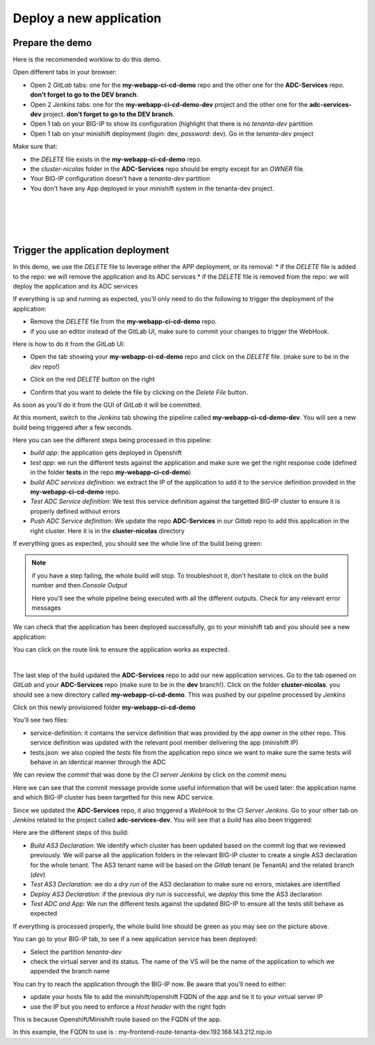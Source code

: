 Deploy a new application
------------------------

Prepare the demo
^^^^^^^^^^^^^^^^

Here is the recommended worklow to do this demo. 

Open different tabs in your browser: 

* Open 2 *GitLab* tabs: one for the **my-webapp-ci-cd-demo** repo and the other one for the 
  **ADC-Services** repo. **don't forget to go to the DEV branch**. 
* Open 2 *Jenkins* tabs: one for the **my-webapp-ci-cd-demo-dev** project and the other one 
  for the **adc-services-dev** project. **don't forget to go to the DEV branch**. 
* Open 1 tab on your BIG-IP to show its configuration (highlight that there is no *tenanta-dev* partition
* Open 1 tab on your minishift deployment (*login*: dev, *password*: dev). Go in the *tenanta-dev* project

Make sure that: 

* the *DELETE* file exists in the **my-webapp-ci-cd-demo** repo. 
* the *cluster-nicolas* folder in the **ADC-Services** repo should be empty except for an *OWNER* file. 
* Your BIG-IP configuration doesn't have a *tenanta-dev* partition
* You don't have any App deployed in your minishift system in the tenanta-dev project. 

.. image:: ../../_static/class1/module2/img002.png
    :align: center
    :scale: 30%

|

.. image:: ../../_static/class1/module2/img007.png
    :align: center
    :scale: 30%

|

.. image:: ../../_static/class1/module2/img008.png
    :align: center
    :scale: 30%

|

.. image:: ../../_static/class1/module2/img009.png
    :align: center
    :scale: 30%

|

Trigger the application deployment
^^^^^^^^^^^^^^^^^^^^^^^^^^^^^^^^^^

In this demo, we use the *DELETE* file to leverage either the APP deployment, or its removal:
* if the *DELETE* file is added to the repo: we will remove the application and its ADC services
* if the *DELETE* file is removed from the repo: we will deploy the application and its ADC services

If everything is up and running as expected, you'll only need to do the following to trigger the deployment 
of the application: 

* Remove the *DELETE* file from the **my-webapp-ci-cd-demo** repo. 
* if you use an editor instead of the GitLab UI, make sure to commit your changes to trigger the WebHook. 

Here is how to do it from the *GitLab* UI: 

* Open the tab showing your **my-webapp-ci-cd-demo** repo and click on the *DELETE* file.
  (make sure to be in the *dev* repo!)

.. image:: ../../_static/class1/module2/img004.png
    :align: center
    :scale: 30%

* Click on the red *DELETE* button on the right

.. image:: ../../_static/class1/module2/img005.png
    :align: center
    :scale: 30%

* Confirm that you want to delete the file by clicking on the *Delete File* button.

.. image:: ../../_static/class1/module2/img006.png
    :align: center
    :scale: 30%

As soon as you'll do it from the GUI of *GitLab* it will be committed.

.. image:: ../../_static/class1/module2/img010.png
    :align: center
    :scale: 30%

At this moment, switch to the *Jenkins* tab showing the pipeline called **my-webapp-ci-cd-demo-dev**.
You will see a new *build* being triggered after a few seconds. 

.. image:: ../../_static/class1/module2/img011.png
    :align: center
    :scale: 30%

Here you can see the different steps being processed in this pipeline: 

* *build app*: the application gets deployed in Openshift
* *test app*: we run the different tests against the application and make sure we get the right response code
  (defined in the folder **tests** in the repo **my-webapp-ci-cd-demo**) 
* *build ADC services definition*: we extract the IP of the application to add it to the service definition 
  provided in the **my-webapp-ci-cd-demo** repo.
* *Test ADC Service definition*: We test this service definition against the targetted BIG-IP cluster to 
  ensure it is properly defined without errors
* *Push ADC Service definition*: We update the repo **ADC-Services** in our *Gitlab* repo to add this application
  in the right cluster. Here it is in the **cluster-nicolas** directory

If everything goes as expected, you should see the whole line of the build being green: 

.. image:: ../../_static/class1/module2/img012.png
    :align: center
    :scale: 30%

.. note:: if you have a step failing, the whole build will stop. To troubleshoot it, don't hesitate to click on the build
    number and then *Console Output*

    .. image:: ../../_static/class1/module2/img014.png
        :align: center
        :scale: 30%

    .. image:: ../../_static/class1/module2/img015.png
        :align: center
        :scale: 30%

    Here you'll see the whole pipeline being executed with all the different outputs. Check for any relevant error messages

We can check that the application has been deployed successfully, go to your minishift tab and you should see 
a new application: 

.. image:: ../../_static/class1/module2/img016.png
    :align: center
    :scale: 30%

You can click on the route link to ensure the application works as expected. 

.. image:: ../../_static/class1/module2/img017.png
    :align: center
    :scale: 30%

|

.. image:: ../../_static/class1/module2/img018.png
    :align: center
    :scale: 30%

The last step of the build updated the **ADC-Services** repo to add our new application services. 
Go to the tab opened on *GitLab* and your **ADC-Services** repo (make sure to be in the **dev** branch!). 
Click on the folder **cluster-nicolas**. you should see a new directory called **my-webapp-ci-cd-demo**. 
This was pushed by our pipeline processed by *Jenkins*

.. image:: ../../_static/class1/module2/img019.png
    :align: center
    :scale: 30%

Click on this newly provisioned folder **my-webapp-ci-cd-demo**

.. image:: ../../_static/class1/module2/img019.png
    :align: center
    :scale: 30%

You'll see two files: 

* service-definition: it contains the service definition that was provided by the app owner in the other repo. 
  This service definition was updated with the relevant pool member delivering the app (minishift IP)
* tests.json: we also copied the *tests* file from the application repo since we want to make sure the same tests 
  will behave in an identical manner through the ADC

We can review the *commit* that was done by the *CI server* *Jenkins* by click on the *commit* menu

.. image:: ../../_static/class1/module2/img021.png
    :align: center
    :scale: 30%

Here we can see that the commit message provide some useful information that will be used later: the application name and 
which BIG-IP cluster has been targetted for this new ADC service. 

Since we updated the **ADC-Services** repo, it also triggered a *WebHook* to the *CI Server* *Jenkins*. Go to your 
other tab on *Jenkins* related to the project called **adc-services-dev**. You will see that a *build* has also 
been triggered: 

.. image:: ../../_static/class1/module2/img013.png
    :align: center
    :scale: 30%

Here are the different steps of this build: 

* *Build AS3 Declaration*: We identify which cluster has been updated based on the commit log that we reviewed previously. 
  We will parse all the application folders in the relevant BIG-IP cluster to create a single AS3 declaration for the whole
  tenant. The AS3 tenant name will be based on the *Gitlab* tenant (ie TenantA) and the related branch (*dev*)
* *Test AS3 Declaration*: we do a *dry run* of the AS3 declaration to make sure no errors, mistakes are identified
* *Deploy AS3 Declaration*: if the previous *dry run* is successful, we *deploy* this time the AS3 declaration
* *Test ADC and App*: We run the different tests against the updated BIG-IP to ensure all the tests still behave as expected

If everything is processed properly, the whole build line should be green as you may see on the picture above.

You can go to your BIG-IP tab, to see if a new application service has been deployed: 

* Select the partition *tenanta-dev*
* check the virtual server and its status. The name of the VS will be the name of the application to which we appended the branch name

.. image:: ../../_static/class1/module2/img022.png
    :align: center
    :scale: 30%

You can try to reach the application through the BIG-IP now. Be aware that you'll need to either: 

* update your hosts file to add the minishift/openshift FQDN of the app and tie it to your virtual server IP
* use the IP but you need to enforce a *Host header* with the right fqdn 

This is because Openshift/Minishift route based on the FQDN of the app. 

.. image:: ../../_static/class1/module2/img017.png
    :align: center
    :scale: 30%

In this example, the FQDN to use is : my-frontend-route-tenanta-dev.192.168.143.212.nip.io